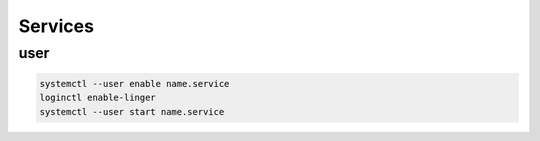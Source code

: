 Services
========

user
----

.. code:: shell

 systemctl --user enable name.service
 loginctl enable-linger
 systemctl --user start name.service

.. info::

 enable-linger prevents daemon to be killed at session exit
